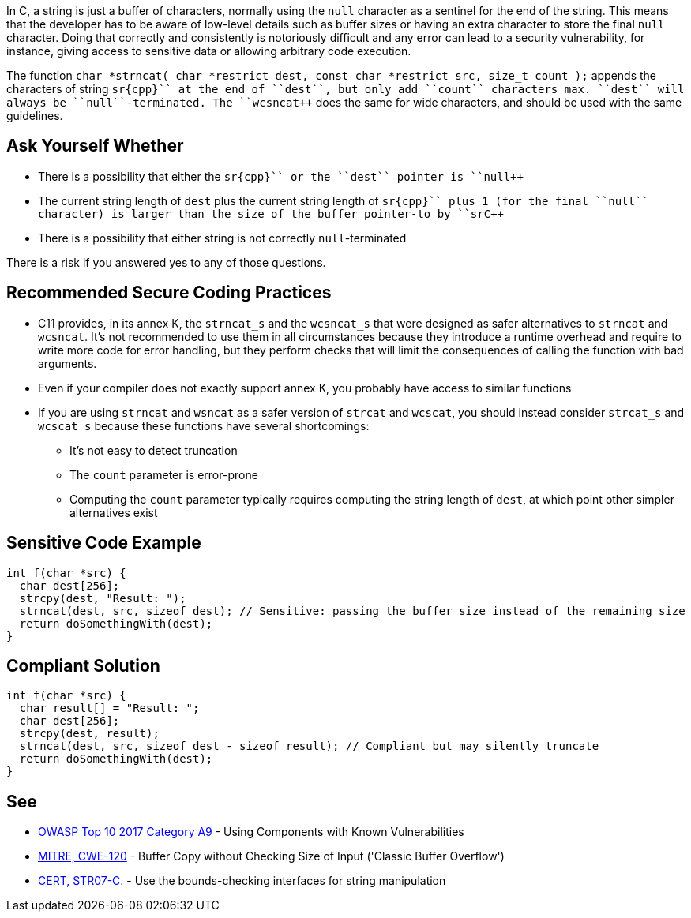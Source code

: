 In C, a string is just a buffer of characters, normally using the ``++null++`` character as a sentinel for the end of the string. This means that the developer has to be aware of low-level details such as buffer sizes or having an extra character to store the final ``++null++`` character. Doing that correctly and consistently is notoriously difficult and any error can lead to a security vulnerability, for instance, giving access to sensitive data or allowing arbitrary code execution.

The function ``++char *strncat( char *restrict dest, const char *restrict src, size_t count );++`` appends the characters of string ``++sr{cpp}`` at the end of ``++dest++``, but only add ``++count++`` characters max. ``++dest++`` will always be ``++null++``-terminated. The ``++wcsncat++`` does the same for wide characters, and should be used with the same guidelines.


== Ask Yourself Whether

* There is a possibility that either the ``++sr{cpp}`` or the ``++dest++`` pointer is ``++null++``
* The current string length of ``++dest++`` plus the current string length of ``++sr{cpp}`` plus 1 (for the final ``++null++`` character) is larger than the size of the buffer pointer-to by ``++sr{cpp}``
* There is a possibility that either string is not correctly ``++null++``-terminated

There is a risk if you answered yes to any of those questions.


== Recommended Secure Coding Practices

* C11 provides, in its annex K, the ``++strncat_s++`` and the ``++wcsncat_s++`` that were designed as safer alternatives to ``++strncat++`` and ``++wcsncat++``. It's not recommended to use them in all circumstances because they introduce a runtime overhead and require to write more code for error handling, but they perform checks that will limit the consequences of calling the function with bad arguments.
* Even if your compiler does not exactly support annex K, you probably have access to similar functions
* If you are using ``++strncat++`` and ``++wsncat++`` as a safer version of ``++strcat++`` and ``++wcscat++``, you should instead consider ``++strcat_s++`` and ``++wcscat_s++`` because these functions have several shortcomings:
** It's not easy to detect truncation
** The ``++count++`` parameter is error-prone
** Computing the ``++count++`` parameter typically requires computing the string length of ``++dest++``, at which point other simpler alternatives exist


== Sensitive Code Example

----
int f(char *src) {
  char dest[256];
  strcpy(dest, "Result: ");
  strncat(dest, src, sizeof dest); // Sensitive: passing the buffer size instead of the remaining size
  return doSomethingWith(dest);
}
----


== Compliant Solution

----
int f(char *src) {
  char result[] = "Result: ";
  char dest[256];
  strcpy(dest, result);
  strncat(dest, src, sizeof dest - sizeof result); // Compliant but may silently truncate
  return doSomethingWith(dest);
}
----


== See

* https://www.owasp.org/index.php/Top_10-2017_A9-Using_Components_with_Known_Vulnerabilities[OWASP Top 10 2017 Category A9] - Using Components with Known Vulnerabilities
* http://cwe.mitre.org/data/definitions/120[MITRE, CWE-120] - Buffer Copy without Checking Size of Input ('Classic Buffer Overflow')
* https://wiki.sei.cmu.edu/confluence/x/HdcxBQ[CERT, STR07-C.] - Use the bounds-checking interfaces for string manipulation


